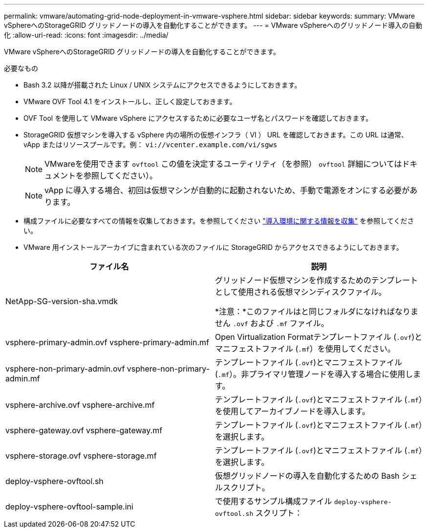 ---
permalink: vmware/automating-grid-node-deployment-in-vmware-vsphere.html 
sidebar: sidebar 
keywords:  
summary: VMware vSphereへのStorageGRID グリッドノードの導入を自動化することができます。 
---
= VMware vSphereへのグリッドノード導入の自動化
:allow-uri-read: 
:icons: font
:imagesdir: ../media/


[role="lead"]
VMware vSphereへのStorageGRID グリッドノードの導入を自動化することができます。

.必要なもの
* Bash 3.2 以降が搭載された Linux / UNIX システムにアクセスできるようにしておきます。
* VMware OVF Tool 4.1 をインストールし、正しく設定しておきます。
* OVF Tool を使用して VMware vSphere にアクセスするために必要なユーザ名とパスワードを確認しておきます。
* StorageGRID 仮想マシンを導入する vSphere 内の場所の仮想インフラ（ VI ） URL を確認しておきます。この URL は通常、 vApp またはリソースプールです。例： `vi://vcenter.example.com/vi/sgws`
+

NOTE: VMwareを使用できます `ovftool` この値を決定するユーティリティ（を参照） `ovftool` 詳細についてはドキュメントを参照してください）。

+

NOTE: vApp に導入する場合、初回は仮想マシンが自動的に起動されないため、手動で電源をオンにする必要があります。

* 構成ファイルに必要なすべての情報を収集しておきます。を参照してください link:collecting-information-about-your-deployment-environment.html["導入環境に関する情報を収集"] を参照してください。
* VMware 用インストールアーカイブに含まれている次のファイルに StorageGRID からアクセスできるようにしておきます。


[cols="1a,1a"]
|===
| ファイル名 | 説明 


| NetApp-SG-version-sha.vmdk  a| 
グリッドノード仮想マシンを作成するためのテンプレートとして使用される仮想マシンディスクファイル。

*注意：*このファイルはと同じフォルダになければなりません `.ovf` および `.mf` ファイル。



| vsphere-primary-admin.ovf vsphere-primary-admin.mf  a| 
Open Virtualization Formatテンプレートファイル (`.ovf`)とマニフェストファイル (`.mf`）を使用してください。



| vsphere-non-primary-admin.ovf vsphere-non-primary-admin.mf  a| 
テンプレートファイル (`.ovf`)とマニフェストファイル (`.mf`）。非プライマリ管理ノードを導入する場合に使用します。



| vsphere-archive.ovf vsphere-archive.mf  a| 
テンプレートファイル (`.ovf`)とマニフェストファイル (`.mf`）を使用してアーカイブノードを導入します。



| vsphere-gateway.ovf vsphere-gateway.mf  a| 
テンプレートファイル (`.ovf`)とマニフェストファイル (`.mf`）を選択します。



| vsphere-storage.ovf vsphere-storage.mf  a| 
テンプレートファイル (`.ovf`)とマニフェストファイル (`.mf`）を選択します。



| deploy-vsphere-ovftool.sh  a| 
仮想グリッドノードの導入を自動化するための Bash シェルスクリプト。



| deploy-vsphere-ovftool-sample.ini  a| 
で使用するサンプル構成ファイル `deploy-vsphere-ovftool.sh` スクリプト：

|===